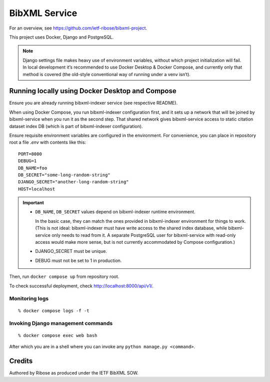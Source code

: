 ==============
BibXML Service
==============

For an overview, see https://github.com/ietf-ribose/bibxml-project.

This project uses Docker, Django and PostgreSQL.

.. note::

   Django settings file makes heavy use of environment variables,
   without which project initialization will fail.
   In local development it’s recommended to use Docker Desktop & Docker Compose,
   and currently only that method is covered
   (the old-style conventional way of running under a venv isn’t).


Running locally using Docker Desktop and Compose
------------------------------------------------

Ensure you are already running bibxml-indexer service (see respective README).

When using Docker Compose, you run bibxml-indexer configuration first,
and it sets up a network that will be joined by bibxml-service
when you run it as the second step. That shared network gives bibxml-service
access to static citation dataset index DB
(which is part of bibxml-indexer configuration).

Ensure requisite environment variables are configured in the environment.
For convenience, you can place in repository root a file `.env`
with contents like this::

    PORT=8000
    DEBUG=1
    DB_NAME=foo
    DB_SECRET="some-long-random-string"
    DJANGO_SECRET="another-long-random-string"
    HOST=localhost

.. important::

   * ``DB_NAME``, ``DB_SECRET`` values depend on bibxml-indexer runtime environment.
   
     In the basic case, they can match the ones provided in bibxml-indexer environment
     for things to work.
     (This is not ideal:
     bibxml-indexer must have write access to the shared index database,
     while bibxml-service only needs to read from it.
     A separate PostgreSQL user for bibxml-service with read-only access
     would make more sense, but is not currently accommodated
     by Compose configuration.)

   * DJANGO_SECRET must be unique.

   * DEBUG must not be set to 1 in production.

Then, run ``docker compose up`` from repository root.

To check successful deployment, check http://localhost:8000/api/v1/.

Monitoring logs
~~~~~~~~~~~~~~~

::

    % docker compose logs -f -t

Invoking Django management commands
~~~~~~~~~~~~~~~~~~~~~~~~~~~~~~~~~~~

::

    % docker compose exec web bash

After which you are in a shell where you can invoke any ``python manage.py <command>``.


Credits
-------

Authored by Ribose as produced under the IETF BibXML SOW.

